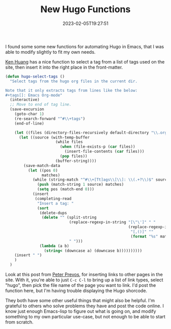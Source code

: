 #+TITLE: New Hugo Functions
#+draft: false
#+tags[]: hugo emacs 
#+date: 2023-02-05T19:27:51
#+lastmod: 2023-02-06T06:02:00
#+mathjax: 

I found some some new functions for automating Hugo in Emacs, that I was able to modify slightly to fit my own needs.

[[https://whatacold.io/blog/2022-10-10-emacs-hugo-blogging/][Ken Huang]] has a nice function to select a tag from a list of tags used on the site, then insert it into the right place in the front-matter. 

#+begin_src emacs-lisp
(defun hugo-select-tags ()
  "Select tags from the hugo org files in the current dir.

Note that it only extracts tags from lines like the below:
#+tags[]: Emacs Org-mode"
  (interactive)
  ;; Move to end of tag line.
  (save-excursion
    (goto-char 1)
    (re-search-forward "^#\\+tags")
    (end-of-line)

    (let ((files (directory-files-recursively default-directory "\\.org$")))
      (let ((source (with-temp-buffer
                      (while files
                        (when (file-exists-p (car files))
                          (insert-file-contents (car files)))
                        (pop files))
                      (buffer-string))))
        (save-match-data
          (let ((pos 0)
                matches)
            (while (string-match "^#\\+[Tt]ags\\[\\]: \\(.+?\\)$" source pos)
              (push (match-string 1 source) matches)
              (setq pos (match-end 0)))
            (insert
             (completing-read
              "Insert a tag: "
              (sort
               (delete-dups
                (delete "" (split-string
                            (replace-regexp-in-string "[\"\']" " "
                                                      (replace-regexp-in-string
                                                       "[,()]" ""
                                                       (format "%s" matches)))
                            " ")))
               (lambda (a b)
                 (string< (downcase a) (downcase b))))))))))
    (insert " ")
    )
  )
#+end_src


Look at this post from [[https://lucidmanager.org/productivity/create-websites-with-org-mode-and-hugo/][Peter Prevos]], for inserting links to other pages in the site. With it, you're able to just  ~C-c C-l~ to bring up a list of link types, select "hugo", then pick the file name of the page you want to link. I'd post the function here, but I'm having trouble displaying the Hugo shorcode.

They both have some other useful things that might also be helpful. I'm grateful to others who solve problems they have and post the code online. I know just enough Emacs-lisp to figure out what is going on, and modify something to my own particular use-case, but not enough to be able to start from scratch.
